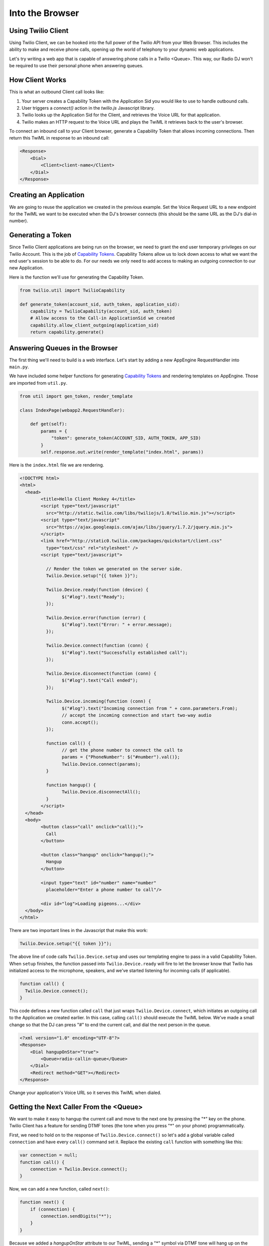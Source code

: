 .. _browser:

Into the Browser
================

Using Twilio Client
-------------------

Using Twilio Client, we can be hooked into the full power of the Twilio API
from your Web Browser. This includes the ability to make and receive phone
calls, opening up the world of telephony to your dynamic web applications.

Let's try writing a web app that is capable of answering phone calls in a
Twilio <Queue>. This way, our Radio DJ won't be required to use their personal
phone when answering queues.

How Client Works
-----------------

This is what an outbound Client call looks like:

1. Your server creates a Capability Token with the Application Sid you would
   like to use to handle outbound calls. 
2. User triggers a `connect()` action in the `twilio.js` Javascript library.
3. Twilio looks up the Application Sid for the Client, and retrieves the Voice
   URL for that application.
4. Twilio makes an HTTP request to the Voice URL and plays the TwiML it
   retrieves back to the user's browser.

To connect an inbound call to your Client browser, generate a Capability Token
that allows incoming connections. Then return this TwiML in response to an
inbound call:

.. code-block:: xml

    <Response>
        <Dial>
            <Client>client-name</Client>
        </Dial>
    </Response>

Creating an Application
-----------------------

We are going to reuse the application we created in the previous example. Set
the Voice Request URL to a new endpoint for the TwiML we want to be executed
when the DJ's browser connects (this should be the same URL as the DJ's dial-in
number).

Generating a Token
------------------

Since Twilio Client applications are being run on the browser, we need to grant
the end user temporary privileges on our Twilio Account. This is the job of
`Capability Tokens <https://www.twilio.com/docs/client/capability-tokens>`_.
Capability Tokens allow us to lock down access to what we want the end user's
session to be able to do. For our needs we only need to add access to making an
outgoing connection to our new Application.

Here is the function we'll use for generating the Capability Token.

.. code-block:: python

    from twilio.util import TwilioCapability

    def generate_token(account_sid, auth_token, application_sid):
        capability = TwilioCapability(account_sid, auth_token)
        # Allow access to the Call-in ApplicationSid we created
        capability.allow_client_outgoing(application_sid)
        return capability.generate()


Answering Queues in the Browser
-------------------------------

The first thing we'll need to build is a web interface. Let's start by adding a
new AppEngine RequestHandler into ``main.py``. 

We have included some helper functions
for generating `Capability Tokens <https://www.twilio.com/docs/client/capability-tokens>`_ and 
rendering templates on AppEngine. Those are imported from ``util.py``.

.. code-block:: python

    from util import gen_token, render_template

    class IndexPage(webapp2.RequestHandler):

        def get(self):
            params = {
                "token": generate_token(ACCOUNT_SID, AUTH_TOKEN, APP_SID)
            }
            self.response.out.write(render_template("index.html", params))


Here is the ``index.html`` file we are rendering.

.. code-block:: html

	<!DOCTYPE html>
	<html>
	  <head>
		<title>Hello Client Monkey 4</title>
		<script type="text/javascript"
		  src="http://static.twilio.com/libs/twiliojs/1.0/twilio.min.js"></script>
		<script type="text/javascript"
		  src="https://ajax.googleapis.com/ajax/libs/jquery/1.7.2/jquery.min.js">
		</script>
		<link href="http://static0.twilio.com/packages/quickstart/client.css"
		  type="text/css" rel="stylesheet" />
		<script type="text/javascript">

		  // Render the token we generated on the server side. 
		  Twilio.Device.setup("{{ token }}");

		  Twilio.Device.ready(function (device) {
			$("#log").text("Ready");
		  });

		  Twilio.Device.error(function (error) {
			$("#log").text("Error: " + error.message);
		  });

		  Twilio.Device.connect(function (conn) {
			$("#log").text("Successfully established call");
		  });

		  Twilio.Device.disconnect(function (conn) {
			$("#log").text("Call ended");
		  });

		  Twilio.Device.incoming(function (conn) {
			$("#log").text("Incoming connection from " + conn.parameters.From);
			// accept the incoming connection and start two-way audio
			conn.accept();
		  });

		  function call() {
			// get the phone number to connect the call to
			params = {"PhoneNumber": $("#number").val()};
			Twilio.Device.connect(params);
		  }

		  function hangup() {
			Twilio.Device.disconnectAll();
		  }
		</script>
	  </head>
	  <body>
		<button class="call" onclick="call();">
		  Call
		</button>

		<button class="hangup" onclick="hangup();">
		  Hangup
		</button>

		<input type="text" id="number" name="number"
		  placeholder="Enter a phone number to call"/>

		<div id="log">Loading pigeons...</div>
	  </body>
	</html>

There are two important lines in the Javascript that make this work:

.. code-block:: javascript

    Twilio.Device.setup("{{ token }}");

The above line of code calls ``Twilio.Device.setup`` and uses our templating
engine to pass in a valid Capability Token. When ``setup`` finishes, the
function passed into ``Twilio.Device.ready`` will fire to let the browser know
that Twilio has initialized access to the microphone, speakers, and we've
started listening for incoming calls (if applicable).

.. code-block:: javascript

    function call() {
      Twilio.Device.connect();
    }

This code defines a new function called ``call`` that just wraps
``Twilio.Device.connect``, which initiates an outgoing call to the Application
we created earlier. In this case, calling ``call()`` should execute the TwiML
below. We've made a small change so that the DJ can press "#" to end the
current call, and dial the next person in the queue.

.. code-block:: xml

    <?xml version="1.0" encoding="UTF-8"?>
    <Response>
        <Dial hangupOnStar="true">
            <Queue>radio-callin-queue</Queue>
        </Dial>
        <Redirect method="GET"></Redirect>
    </Response>

Change your application's Voice URL so it serves this TwiML when dialed.

Getting the Next Caller From the <Queue>
-----------------------------------------

We want to make it easy to hangup the current call and move to the next one by
pressing the "*" key on the phone. Twilio Client has a feature for sending DTMF
tones (the tone when you press "*" on your phone) programmatically.

First, we need to hold on to the response of ``Twilio.Device.connect()`` so
let's add a global variable called ``connection`` and have every ``call()``
command set it. Replace the existing ``call`` function with something like
this:

.. code-block:: javascript

    var connection = null;
    function call() {
        connection = Twilio.Device.connect();
    }

Now, we can add a new function, called ``next()``:

.. code-block:: javascript

    function next() {
        if (connection) {
            connection.sendDigits("*");
        }
    }

Because we added a `hangupOnStar` attribute to our TwiML, sending a "*" symbol
via DTMF tone will hang up on the current caller, and connect the browser to
the next caller.

Now we just need to add another button to trigger the hangup.

.. code-block:: html

    <button class="hangup" onclick="next();">
        Next Caller
    </button>

Adding UI To Display the Queue
------------------------------

Let's add a feature where we can see a visualization of the queue. We'll add
a new queue status endpoint, which will return the current queue status as
JSON.

.. code-block:: python

    import json
    from twilio import TwilioRestClient

    class QueueStatusPage(webapp2.RequestHandler):

        def get(self):
            client = TwilioRestClient(ACCOUNT_SID, AUTH_TOKEN)

            queue = [x for x in client.queues.list() if x.friendly_name == 'radio-callin-queue']

            if queue:
                q_data = {
                    "current_size": queue[0].current_size,
                    'average_wait_time': queue[0].average_wait_time,
                }
                self.response.out.write(json.dumps(q_data))
            else:
                self.abort(404)


Add this QueueStatusPage into the WSGIApplication's routing map as
``/queue-status``. Now we need some HTML for the status, and Javascript to poll
the state of the queue and update the UI.

Add this HTML:

.. code-block:: html

  <div style="width: 500px; font-family: sans-serif; text-align: left; margin: 0 auto;">
    <h2>Queue Status</h2>
    <ul>
      <li>Current size: <span id="current-size">0</span>
      <li>Average wait time: <span id="average-wait-time">0</span>
    </ul>
    <a href="javascript:void(0)" onclick="getQueueStatistics();">Refresh</a>
  </div>

And this Javascript function to fetch the latest queue status and insert it
into the page.

.. code-block:: javascript

    var getQueueStatistics = function() {
      $.getJSON("/queue-status", function(result) {
        $("#current-size").text(result.current_size);
        $("#average-wait-time").text(result.average_wait_time);
      });
    };

    // run the queue fetcher once on page load
    $(function() {
      getQueueStatistics();
    });

Advanced Features
------------------

That is the end of the content for this tutorial. If you still have some time,
try implementing some of these advanced features:

- Add a chart showing the wait time of each queue participant.
- Allow users to call in to the DJ hotline using their browser.
- Add `a "whisper" URL`_ to play instructions to the DJ before her call
  connects.

.. _a "whisper" URL: http://www.twilio.com/docs/api/twiml/client#attributes

